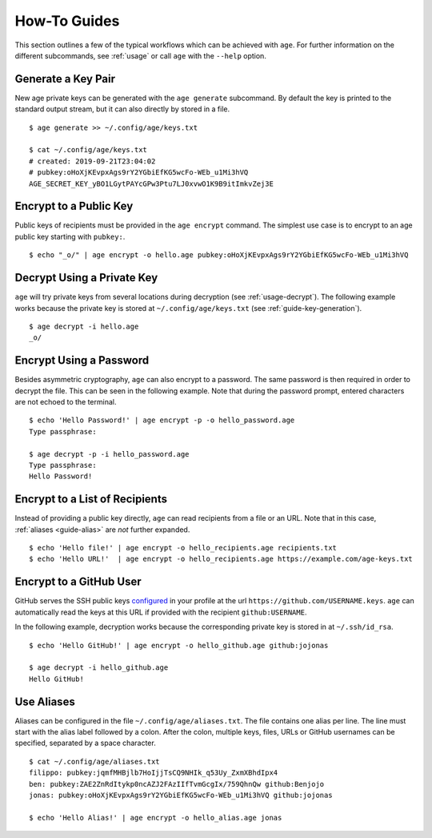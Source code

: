 .. _guides:

How-To Guides
=============

This section outlines a few of the typical workflows which can be achieved with
``age``. For further information on the different subcommands, see :ref:`usage`
or call ``age`` with the ``--help`` option.


.. _guide-key-generation:

Generate a Key Pair
-------------------

New age private keys can be generated with the ``age generate`` subcommand. By
default the key is printed to the standard output stream, but it can also
directly by stored in a file.

::

    $ age generate >> ~/.config/age/keys.txt

    $ cat ~/.config/age/keys.txt
    # created: 2019-09-21T23:04:02
    # pubkey:oHoXjKEvpxAgs9rY2YGbiEfKG5wcFo-WEb_u1Mi3hVQ
    AGE_SECRET_KEY_yBO1LGytPAYcGPw3Ptu7LJ0xvwO1K9B9itImkvZej3E


.. _guide-encryption:

Encrypt to a Public Key
-----------------------

Public keys of recipients must be provided in the ``age encrypt`` command. The
simplest use case is to encrypt to an age public key starting with ``pubkey:``.

::

    $ echo "_o/" | age encrypt -o hello.age pubkey:oHoXjKEvpxAgs9rY2YGbiEfKG5wcFo-WEb_u1Mi3hVQ

.. _guide-decryption:

Decrypt Using a Private Key
---------------------------

``age`` will try private keys from several locations during decryption (see
:ref:`usage-decrypt`). The following example works because the private key is
stored at
``~/.config/age/keys.txt`` (see
:ref:`guide-key-generation`).

::

    $ age decrypt -i hello.age
    _o/


.. _guide-password:

Encrypt Using a Password
------------------------

Besides asymmetric cryptography, ``age`` can also encrypt to a password. The
same password is then required in order to decrypt the file. This can be seen
in the following example. Note that during the password prompt, entered
characters are not echoed to the terminal.

::

    $ echo 'Hello Password!' | age encrypt -p -o hello_password.age
    Type passphrase:

    $ age decrypt -p -i hello_password.age
    Type passphrase:
    Hello Password!


.. _guide-recipient-list:

Encrypt to a List of Recipients
-------------------------------

Instead of providing a public key directly, ``age`` can read recipients from a
file or an URL. Note that in this case, :ref:`aliases <guide-alias>` are
*not* further expanded.

::

    $ echo 'Hello file!' | age encrypt -o hello_recipients.age recipients.txt
    $ echo 'Hello URL!'  | age encrypt -o hello_recipients.age https://example.com/age-keys.txt


.. _guide-github:

Encrypt to a GitHub User
------------------------

GitHub serves the SSH public keys `configured
<https://help.github.com/en/articles/adding-a-new-ssh-key-to-your-github-account>`_
in your profile at the url ``https://github.com/USERNAME.keys``. ``age`` can
automatically read the keys at this URL if provided with the recipient
``github:USERNAME``.

In the following example, decryption works because the corresponding private
key is stored in at ``~/.ssh/id_rsa``.

::

    $ echo 'Hello GitHub!' | age encrypt -o hello_github.age github:jojonas

    $ age decrypt -i hello_github.age
    Hello GitHub!


.. _guide-alias:

Use Aliases
-----------

Aliases can be configured in the file ``~/.config/age/aliases.txt``. The file
contains one alias per line. The line must start with the alias label followed
by a colon. After the colon, multiple keys, files, URLs or GitHub usernames can
be specified, separated by a space character.

::

    $ cat ~/.config/age/aliases.txt
    filippo: pubkey:jqmfMHBjlb7HoIjjTsCQ9NHIk_q53Uy_ZxmXBhdIpx4
    ben: pubkey:ZAE2ZnRdItykp0ncAZJ2FAzIIfTvmGcgIx/759QhnQw github:Benjojo
    jonas: pubkey:oHoXjKEvpxAgs9rY2YGbiEfKG5wcFo-WEb_u1Mi3hVQ github:jojonas

    $ echo 'Hello Alias!' | age encrypt -o hello_alias.age jonas

